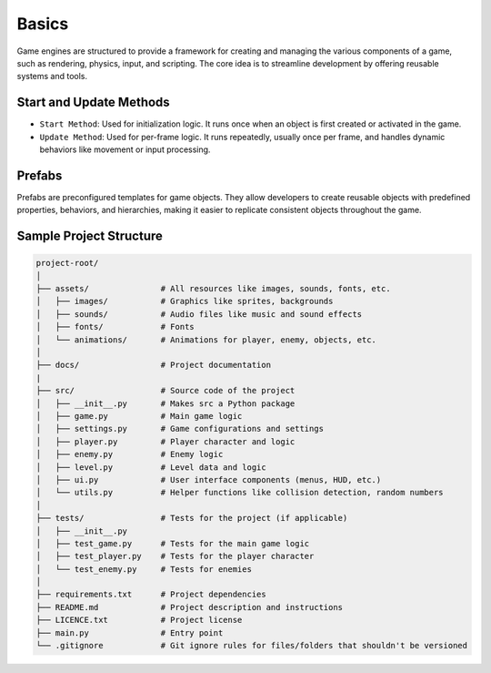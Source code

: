 Basics
======

Game engines are structured to provide a framework for creating and managing the various components of a game, such as rendering, physics, input, and scripting. The core idea is to streamline development by offering reusable systems and tools.

Start and Update Methods
^^^^^^^^^^^^^^^^^^^^^^^^

* ``Start Method``: Used for initialization logic. It runs once when an object is first created or activated in the game.
* ``Update Method``: Used for per-frame logic. It runs repeatedly, usually once per frame, and handles dynamic behaviors like movement or input processing.

Prefabs
^^^^^^^

Prefabs are preconfigured templates for game objects. They allow developers to create reusable objects with predefined properties, behaviors, and hierarchies, making it easier to replicate consistent objects throughout the game.

Sample Project Structure
^^^^^^^^^^^^^^^^^^^^^^^^

.. code-block::

    project-root/
    │
    ├── assets/               # All resources like images, sounds, fonts, etc.
    │   ├── images/           # Graphics like sprites, backgrounds
    │   ├── sounds/           # Audio files like music and sound effects
    │   ├── fonts/            # Fonts
    │   └── animations/       # Animations for player, enemy, objects, etc.
    │
    ├── docs/                 # Project documentation
    |
    ├── src/                  # Source code of the project
    │   ├── __init__.py       # Makes src a Python package
    │   ├── game.py           # Main game logic
    │   ├── settings.py       # Game configurations and settings
    │   ├── player.py         # Player character and logic
    │   ├── enemy.py          # Enemy logic
    │   ├── level.py          # Level data and logic
    │   ├── ui.py             # User interface components (menus, HUD, etc.)
    │   └── utils.py          # Helper functions like collision detection, random numbers
    │
    ├── tests/                # Tests for the project (if applicable)
    │   ├── __init__.py
    │   ├── test_game.py      # Tests for the main game logic
    │   ├── test_player.py    # Tests for the player character
    │   └── test_enemy.py     # Tests for enemies
    │
    ├── requirements.txt      # Project dependencies
    ├── README.md             # Project description and instructions
    ├── LICENCE.txt           # Project license
    ├── main.py               # Entry point
    └── .gitignore            # Git ignore rules for files/folders that shouldn't be versioned